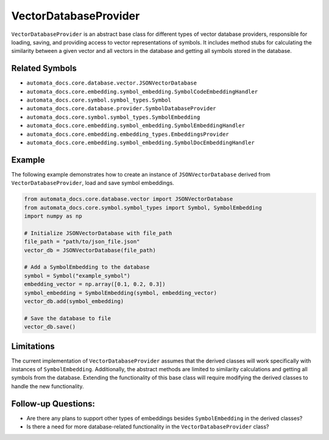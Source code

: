 VectorDatabaseProvider
======================

``VectorDatabaseProvider`` is an abstract base class for different types
of vector database providers, responsible for loading, saving, and
providing access to vector representations of symbols. It includes
method stubs for calculating the similarity between a given vector and
all vectors in the database and getting all symbols stored in the
database.

Related Symbols
---------------

-  ``automata_docs.core.database.vector.JSONVectorDatabase``
-  ``automata_docs.core.embedding.symbol_embedding.SymbolCodeEmbeddingHandler``
-  ``automata_docs.core.symbol.symbol_types.Symbol``
-  ``automata_docs.core.database.provider.SymbolDatabaseProvider``
-  ``automata_docs.core.symbol.symbol_types.SymbolEmbedding``
-  ``automata_docs.core.embedding.symbol_embedding.SymbolEmbeddingHandler``
-  ``automata_docs.core.embedding.embedding_types.EmbeddingsProvider``
-  ``automata_docs.core.embedding.symbol_embedding.SymbolDocEmbeddingHandler``

Example
-------

The following example demonstrates how to create an instance of
``JSONVectorDatabase`` derived from ``VectorDatabaseProvider``, load and
save symbol embeddings.

.. code:: python

   from automata_docs.core.database.vector import JSONVectorDatabase
   from automata_docs.core.symbol.symbol_types import Symbol, SymbolEmbedding
   import numpy as np

   # Initialize JSONVectorDatabase with file_path
   file_path = "path/to/json_file.json"
   vector_db = JSONVectorDatabase(file_path)

   # Add a SymbolEmbedding to the database
   symbol = Symbol("example_symbol")
   embedding_vector = np.array([0.1, 0.2, 0.3])
   symbol_embedding = SymbolEmbedding(symbol, embedding_vector)
   vector_db.add(symbol_embedding)

   # Save the database to file
   vector_db.save()

Limitations
-----------

The current implementation of ``VectorDatabaseProvider`` assumes that
the derived classes will work specifically with instances of
``SymbolEmbedding``. Additionally, the abstract methods are limited to
similarity calculations and getting all symbols from the database.
Extending the functionality of this base class will require modifying
the derived classes to handle the new functionality.

Follow-up Questions:
--------------------

-  Are there any plans to support other types of embeddings besides
   ``SymbolEmbedding`` in the derived classes?
-  Is there a need for more database-related functionality in the
   ``VectorDatabaseProvider`` class?

